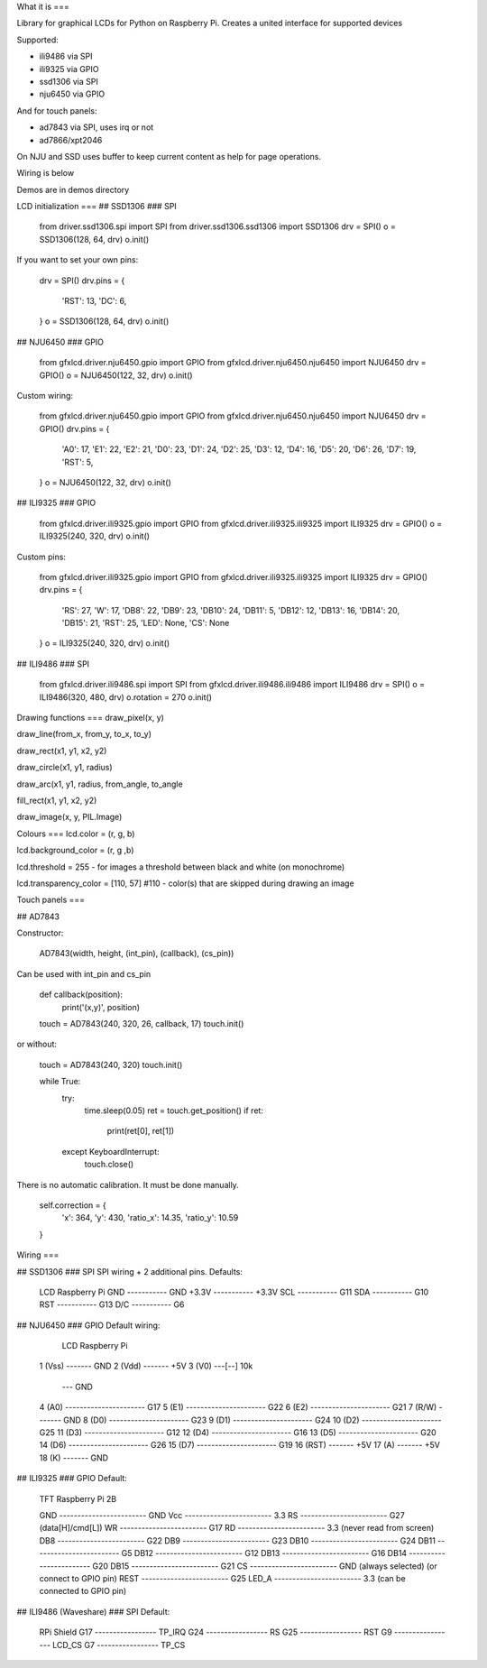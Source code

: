 What it is
===

Library for graphical LCDs for Python on Raspberry Pi. Creates a united interface for supported devices

Supported:

- ili9486 via SPI
- ili9325 via GPIO
- ssd1306 via SPI
- nju6450 via GPIO

And for touch panels:

- ad7843 via SPI, uses irq or not
- ad7866/xpt2046

On NJU and SSD uses buffer to keep current content as help for page operations.

Wiring is below

Demos are in demos directory

LCD initialization
===
## SSD1306
### SPI

    from driver.ssd1306.spi import SPI
    from driver.ssd1306.ssd1306 import SSD1306
    drv = SPI()
    o = SSD1306(128, 64, drv)
    o.init()

If you want to set your own pins:

    drv = SPI()
    drv.pins = {
        'RST': 13,
        'DC': 6,
    }
    o = SSD1306(128, 64, drv)
    o.init()

## NJU6450
### GPIO

    from gfxlcd.driver.nju6450.gpio import GPIO
    from gfxlcd.driver.nju6450.nju6450 import NJU6450
    drv = GPIO()
    o = NJU6450(122, 32, drv)
    o.init()

Custom wiring:

    from gfxlcd.driver.nju6450.gpio import GPIO
    from gfxlcd.driver.nju6450.nju6450 import NJU6450
    drv = GPIO()
    drv.pins = {
        'A0': 17,
        'E1': 22,
        'E2': 21,
        'D0': 23,
        'D1': 24,
        'D2': 25,
        'D3': 12,
        'D4': 16,
        'D5': 20,
        'D6': 26,
        'D7': 19,
        'RST': 5,
    }
    o = NJU6450(122, 32, drv)
    o.init()

## ILI9325
### GPIO

    from gfxlcd.driver.ili9325.gpio import GPIO
    from gfxlcd.driver.ili9325.ili9325 import ILI9325
    drv = GPIO()
    o = ILI9325(240, 320, drv)
    o.init()

Custom pins:

    from gfxlcd.driver.ili9325.gpio import GPIO
    from gfxlcd.driver.ili9325.ili9325 import ILI9325
    drv = GPIO()
    drv.pins = {
        'RS': 27,
        'W': 17,
        'DB8': 22,
        'DB9': 23,
        'DB10': 24,
        'DB11': 5,
        'DB12': 12,
        'DB13': 16,
        'DB14': 20,
        'DB15': 21,
        'RST': 25,
        'LED': None,
        'CS': None
    }
    o = ILI9325(240, 320, drv)
    o.init()

## ILI9486
### SPI

    from gfxlcd.driver.ili9486.spi import SPI
    from gfxlcd.driver.ili9486.ili9486 import ILI9486
    drv = SPI()
    o = ILI9486(320, 480, drv)
    o.rotation = 270
    o.init()

Drawing functions
===
draw_pixel(x, y)

draw_line(from_x, from_y, to_x, to_y)

draw_rect(x1, y1, x2, y2)

draw_circle(x1, y1, radius)

draw_arc(x1, y1, radius, from_angle, to_angle

fill_rect(x1, y1, x2, y2)

draw_image(x, y, PIL.Image)

Colours
===
lcd.color = (r, g, b)

lcd.background_color = (r, g ,b)

lcd.threshold = 255 - for images a threshold between black and white (on monochrome)

lcd.transparency_color = [110, 57] #110 - color(s) that are skipped during drawing an image


Touch panels
===

## AD7843

Constructor:

    AD7843(width, height, (int_pin), (callback), (cs_pin))

Can be used with int_pin and cs_pin

    def callback(position):
        print('(x,y)', position)

    touch = AD7843(240, 320, 26, callback, 17)
    touch.init()

or without:

    touch = AD7843(240, 320)
    touch.init()

    while True:
        try:
            time.sleep(0.05)
            ret = touch.get_position()
            if ret:
                print(ret[0], ret[1])

        except KeyboardInterrupt:
            touch.close()

There is no automatic calibration. It must be done manually.

    self.correction = {
        'x': 364,
        'y': 430,
        'ratio_x': 14.35,
        'ratio_y': 10.59
    }

Wiring
===

## SSD1306
### SPI
SPI wiring + 2 additional pins. Defaults:

    LCD             Raspberry Pi
    GND   ----------- GND
    +3.3V ----------- +3.3V
    SCL   ----------- G11
    SDA   ----------- G10
    RST   ----------- G13
    D/C   ----------- G6


## NJU6450
### GPIO
Default wiring:

     LCD                          Raspberry Pi
    1 (Vss)  ------- GND
    2 (Vdd)  ------- +5V
    3 (V0)   ---[-\-] 10k
                   \--- GND
    4 (A0)   ---------------------- G17
    5 (E1)   ---------------------- G22
    6 (E2)   ---------------------- G21
    7 (R/W)  ------- GND
    8 (D0)   ---------------------- G23
    9 (D1)   ---------------------- G24
    10 (D2)  ---------------------- G25
    11 (D3)  ---------------------- G12
    12 (D4)  ---------------------- G16
    13 (D5)  ---------------------- G20
    14 (D6)  ---------------------- G26
    15 (D7)  ---------------------- G19
    16 (RST) ------- +5V
    17 (A)   ------- +5V
    18 (K)   ------- GND

## ILI9325
### GPIO
Default:

    TFT                          Raspberry Pi 2B

    GND   ------------------------ GND
    Vcc   ------------------------ 3.3
    RS    ------------------------ G27 (data[H]/cmd[L])
    WR    ------------------------ G17 
    RD    ------------------------ 3.3 (never read from screen)
    DB8   ------------------------ G22
    DB9   ------------------------ G23
    DB10  ------------------------ G24
    DB11  ------------------------ G5
    DB12  ------------------------ G12
    DB13  ------------------------ G16
    DB14  ------------------------ G20
    DB15  ------------------------ G21
    CS    ------------------------ GND (always selected) (or connect to GPIO pin)
    REST  ------------------------ G25
    LED_A ------------------------ 3.3 (can be connected to GPIO pin) 

## ILI9486 (Waveshare)
### SPI
Default:

    RPi                    Shield
    G17 ----------------- TP_IRQ
    G24 ----------------- RS
    G25 ----------------- RST
    G9  ----------------- LCD_CS
    G7  ----------------- TP_CS



